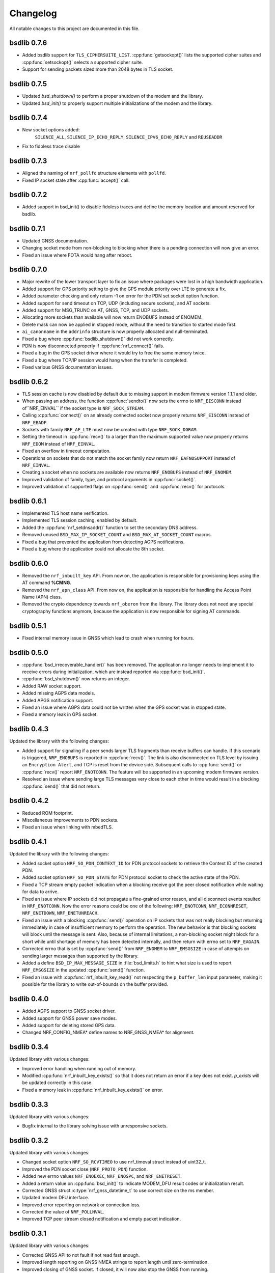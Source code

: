 .. _bsdlib_changelog:

Changelog
#########

All notable changes to this project are documented in this file.

bsdlib 0.7.6
************

* Added bsdlib support for ``TLS_CIPHERSUITE_LIST``.
  :cpp:func:`getsockopt()` lists the supported cipher suites and :cpp:func:`setsockopt()`
  selects a supported cipher suite.
* Support for sending packets sized more than 2048 bytes in TLS socket.

bsdlib 0.7.5
************

* Updated `bsd_shutdown()` to perform a proper shutdown of the modem and the library.
* Updated `bsd_init()` to properly support multiple initializations of the modem and the library.

bsdlib 0.7.4
************

* New socket options added:
    ``SILENCE_ALL``, ``SILENCE_IP_ECHO_REPLY``, ``SILENCE_IPV6_ECHO_REPLY`` and ``REUSEADDR``
* Fix to fidoless trace disable

bsdlib 0.7.3
************

* Aligned the naming of ``nrf_pollfd`` structure elements with ``pollfd``.
* Fixed IP socket state after :cpp:func:`accept()` call.

bsdlib 0.7.2
************

* Added support in bsd_init() to disable fidoless traces and define the memory location and amount reserved for bsdlib.

bsdlib 0.7.1
************

* Updated GNSS documentation.
* Changing socket mode from non-blocking to blocking when there is a pending connection will now give an error.
* Fixed an issue where FOTA would hang after reboot.

bsdlib 0.7.0
************

* Major rewrite of the lower transport layer to fix an issue where packages were lost in a high bandwidth application.
* Added support for GPS priority setting to give the GPS module priority over LTE to generate a fix.
* Added parameter checking and only return -1 on error for the PDN set socket option function.
* Added support for send timeout on TCP, UDP (including secure sockets), and AT sockets.
* Added support for MSG_TRUNC on AT, GNSS, TCP, and UDP sockets.
* Allocating more sockets than available will now return ENOBUFS instead of ENOMEM.
* Delete mask can now be applied in stopped mode, without the need to transition to started mode first.
* ``ai_canonname`` in the ``addrinfo`` structure is now properly allocated and null-terminated.
* Fixed a bug where :cpp:func:`bsdlib_shutdown()` did not work correctly.
* PDN is now disconnected properly if :cpp:func:`nrf_connect()` fails.
* Fixed a bug in the GPS socket driver where it would try to free the same memory twice.
* Fixed a bug where TCP/IP session would hang when the transfer is completed.
* Fixed various GNSS documentation issues.

bsdlib 0.6.2
************

* TLS session cache is now disabled by default due to missing support in modem firmware version 1.1.1 and older.
* When passing an address, the function :cpp:func:`sendto()` now sets the errno to ``NRF_EISCONN`` instead of``NRF_EINVAL`` if the socket type is ``NRF_SOCK_STREAM``.
* Calling :cpp:func:`connect()` on an already connected socket now properly returns ``NRF_EISCONN`` instead of ``NRF_EBADF``.
* Sockets with family ``NRF_AF_LTE`` must now be created with type ``NRF_SOCK_DGRAM``.
* Setting the timeout in :cpp:func:`recv()` to a larger than the maximum supported value now properly returns ``NRF_EDOM`` instead of ``NRF_EINVAL``.
* Fixed an overflow in timeout computation.
* Operations on sockets that do not match the socket family now return ``NRF_EAFNOSUPPORT`` instead of ``NRF_EINVAL``.
* Creating a socket when no sockets are available now returns ``NRF_ENOBUFS`` instead of ``NRF_ENOMEM``.
* Improved validation of family, type, and protocol arguments in :cpp:func:`socket()`.
* Improved validation of supported flags on :cpp:func:`send()` and :cpp:func:`recv()` for protocols.

bsdlib 0.6.1
************

* Implemented TLS host name verification.
* Implemented TLS session caching, enabled by default.
* Added the :cpp:func:`nrf_setdnsaddr()` function to set the secondary DNS address.
* Removed unused ``BSD_MAX_IP_SOCKET_COUNT`` and ``BSD_MAX_AT_SOCKET_COUNT`` macros.
* Fixed a bug that prevented the application from detecting AGPS notifications.
* Fixed a bug where the application could not allocate the 8th socket.

bsdlib 0.6.0
************

* Removed the ``nrf_inbuilt_key`` API.
  From now on, the application is responsible for provisioning keys using the AT command **%CMNG**.
* Removed the ``nrf_apn_class`` API.
  From now on, the application is responsible for handling the Access Point Name (APN) class.
* Removed the crypto dependency towards ``nrf_oberon`` from the library.
  The library does not need any special cryptography functions anymore, because the application is now responsible for signing AT commands.

bsdlib 0.5.1
************

* Fixed internal memory issue in GNSS which lead to crash when running for hours.

bsdlib 0.5.0
************

* :cpp:func:`bsd_irrecoverable_handler()` has been removed.
  The application no longer needs to implement it to receive errors during initialization, which are instead reported via :cpp:func:`bsd_init()`.
* :cpp:func:`bsd_shutdown()` now returns an integer.
* Added RAW socket support.
* Added missing AGPS data models.
* Added APGS notification support.
* Fixed an issue where AGPS data could not be written when the GPS socket was in stopped state.
* Fixed a memory leak in GPS socket.


bsdlib 0.4.3
************

Updated the library with the following changes:

* Added support for signaling if a peer sends larger TLS fragments than receive buffers can handle.
  If this scenario is triggered, ``NRF_ENOBUFS`` is reported in :cpp:func:`recv()`.
  The link is also disconnected on TLS level by issuing an ``Encryption Alert``, and TCP is reset from the device side.
  Subsequent calls to :cpp:func:`send()` or :cpp:func:`recv()` report ``NRF_ENOTCONN``.
  The feature will be supported in an upcoming modem firmware version.
* Resolved an issue where sending large TLS messages very close to each other in time would result in a blocking :cpp:func:`send()` that did not return.

bsdlib 0.4.2
************

* Reduced ROM footprint.
* Miscellaneous improvements to PDN sockets.
* Fixed an issue when linking with mbedTLS.


bsdlib 0.4.1
************

Updated the library with the following changes:

* Added socket option ``NRF_SO_PDN_CONTEXT_ID`` for PDN protocol sockets to retrieve the Context ID of the created PDN.
* Added socket option ``NRF_SO_PDN_STATE`` for PDN protocol socket to check the active state of the PDN.
* Fixed a TCP stream empty packet indication when a blocking receive got the peer closed notification while waiting for data to arrive.
* Fixed an issue where IP sockets did not propagate a fine-grained error reason, and all disconnect events resulted in ``NRF_ENOTCONN``.
  Now the error reasons could be one of the following: ``NRF_ENOTCONN``, ``NRF_ECONNRESET``, ``NRF_ENETDOWN``, ``NRF_ENETUNREACH``.
* Fixed an issue with a blocking :cpp:func:`send()` operation on IP sockets that was not really blocking but returning immediately in case of insufficient memory to perform the operation.
  The new behavior is that blocking sockets will block until the message is sent.
  Also, because of internal limitations, a non-blocking socket might block for a short while until shortage of memory has been detected internally, and then return with errno set to ``NRF_EAGAIN``.
* Corrected errno that is set by :cpp:func:`send()` from ``NRF_ENOMEM`` to ``NRF_EMSGSIZE`` in case of attempts on sending larger messages than supported by the library.
* Added a define ``BSD_IP_MAX_MESSAGE_SIZE`` in :file:`bsd_limits.h` to hint what size is used to report ``NRF_EMSGSIZE`` in the updated :cpp:func:`send()` function.
* Fixed an issue with :cpp:func:`nrf_inbuilt_key_read()` not respecting the ``p_buffer_len`` input parameter, making it possible for the library to write out-of-bounds on the buffer provided.


bsdlib 0.4.0
************

* Added AGPS support to GNSS socket driver.
* Added support for GNSS power save modes.
* Added support for deleting stored GPS data.
* Changed NRF_CONFIG_NMEA* define names to NRF_GNSS_NMEA* for alignment.


bsdlib 0.3.4
************

Updated library with various changes:

* Improved error handling when running out of memory.
* Modified :cpp:func:`nrf_inbuilt_key_exists()` so that it does not return an error if a key does not exist. `p_exists` will be updated correctly in this case.
* Fixed a memory leak in :cpp:func:`nrf_inbuilt_key_exists()` on error.

bsdlib 0.3.3
************

Updated library with various changes:

* Bugfix internal to the library solving issue with unresponsive sockets.

bsdlib 0.3.2
************

Updated library with various changes:

* Changed socket option ``NRF_SO_RCVTIMEO`` to use nrf_timeval struct instead of uint32_t.
* Improved the PDN socket close (``NRF_PROTO_PDN``) function.
* Added new errno values ``NRF_ENOEXEC``, ``NRF_ENOSPC``, and ``NRF_ENETRESET``.
* Added a return value on :cpp:func:`bsd_init()` to indicate MODEM_DFU result codes or initialization result.
* Corrected GNSS struct :c:type:`nrf_gnss_datetime_t` to use correct size on the ms member.
* Updated modem DFU interface.
* Improved error reporting on network or connection loss.
* Corrected the value of ``NRF_POLLNVAL``.
* Improved TCP peer stream closed notification and empty packet indication.

bsdlib 0.3.1
************

Updated library with various changes:

* Corrected GNSS API to not fault if not read fast enough.
* Improved length reporting on GNSS NMEA strings to report length until zero-termination.
* Improved closing of GNSS socket. If closed, it will now also stop the GNSS from running.
* Corrected bitmask value of NRF_GNSS_SV_FLAG_UNHEALTHY.
* Added side API for APN Class management.
* Removed NRF_SO_PDN_CLASS from nrf_socket.h as it is replaced by side API for APN class management.
* Improved nrf_poll() error return on non-timeout errors to be NRF_EAGAIN, to align with standard return codes from poll().
* Added implementation of inet_pton() and inet_ntop().
* Added empty packet to indicate EOF when TCP peer has closed the connection.
* Added NRF_POLLHUP to poll() bitmask to indicate sockets that peer has closed the connection (EOF).

bsdlib 0.3.0
************

Updated library with experimental GNSS support.

bsdlib 0.2.4
************

Updated library with bug fixes:

* Fix issue of reporting NRF_POLLIN on a socket handle using nrf_poll, even if no new data has arrived.
* Fix issue of sockets not blocking on recv/recvfrom when no data is available.

bsdlib 0.2.3
************

Updated library with various changes:

* Updated library to use nrf_oberon v3.0.0.
* Updated the library to be deployed without inbuilt libc or libgcc symbols
  (-nostdlib -nodefaultlibs -nostartfiles -lnosys).
* Fixed issues with some unresolved symbols internal to the library.
* Updated API towards bsd_os_timedwait function.
  The time-out parameter is now an in and out parameter.
  The bsd_os implementation is now expected to set the remaining time left of the time-out value in return.

bsdlib 0.2.2
************

Updated library with API for setting APN name when doing getaddrinfo request.

* Providing API through nrf_getaddrinfo, ai_next to set a second hint that defines the APN name to use for getaddrinfo query.
  The hint must be using NRF_AF_LTE, NRF_SOCK_MGMT, and NRF_PROTO_PDN as family, type, and protocol.
  The APN is set through the ai_canonname field.

bsdlib 0.2.1
************

Updated library with bugfixes:

* Updated ``nrf_inbuilt_key.h`` with smaller documentation fixes.
* Bugfix in the ``nrf_inbuilt_key`` API to allow PSK and Identity to be provisioned successfully.
* Bugfix in the ``nrf_inbuilt_key`` API to allow security tags in the range of 65535 to 2147483647 to be deleted, read, and listed.
* Bugfix in proprietary trace log.

bsdlib 0.2.0
************

Updated library and header files:

* Enabled Nordic Semiconductor proprietary trace log. Increased consumption of the dedicated library RAM, indicated in bsd_platform.h.
* Resolved include of ``stdint.h`` in ``bsd.h``.

bsdlib 0.1.0
************

Initial release.

Added
=====

* Added the following BSD Socket library variants for nrf9160, for soft-float and hard-float builds:

  * ``libbsd_nrf9160_xxaa.a``
  * ``liboberon_2.0.5.a`` (dependency of libbsd)
